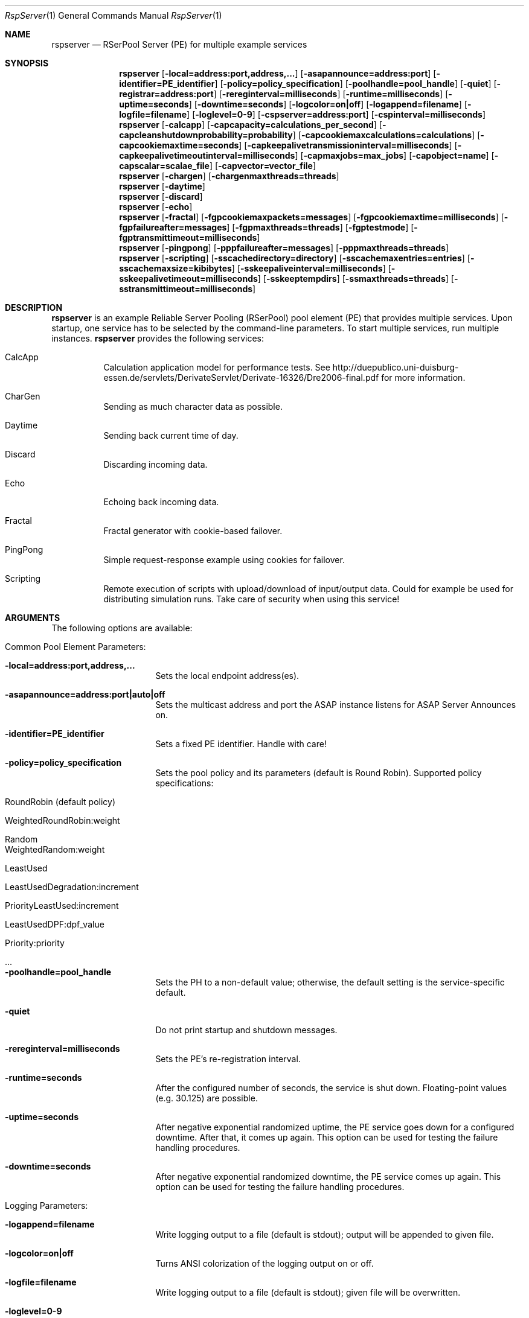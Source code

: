 .\" $Id: rspserver.1 2682 2012-06-08 11:29:28Z dreibh $
.\" --------------------------------------------------------------------------
.\"
.\"              //===//   //=====   //===//   //       //   //===//
.\"             //    //  //        //    //  //       //   //    //
.\"            //===//   //=====   //===//   //       //   //===<<
.\"           //   \\         //  //        //       //   //    //
.\"          //     \\  =====//  //        //=====  //   //===//    Version II
.\"
.\" ------------- An Efficient RSerPool Prototype Implementation -------------
.\"
.\" Copyright (C) 2002-2012 by Thomas Dreibholz
.\"
.\" This program is free software: you can redistribute it and/or modify
.\" it under the terms of the GNU General Public License as published by
.\" the Free Software Foundation, either version 3 of the License, or
.\" (at your option) any later version.
.\"
.\" This program is distributed in the hope that it will be useful,
.\" but WITHOUT ANY WARRANTY; without even the implied warranty of
.\" MERCHANTABILITY or FITNESS FOR A PARTICULAR PURPOSE.  See the
.\" GNU General Public License for more details.
.\"
.\" You should have received a copy of the GNU General Public License
.\" along with this program.  If not, see <http://www.gnu.org/licenses/>.
.\"
.\" Contact: dreibh@iem.uni-due.de
.\"
.\" ###### Setup ############################################################
.Dd June 06, 2012
.Dt RspServer 1
.Os RSerPool Server
.\" ###### Name #############################################################
.Sh NAME
.Nm rspserver
.Nd RSerPool Server (PE) for multiple example services
.\" ###### Synopsis #########################################################
.Sh SYNOPSIS
.Nm rspserver
.Op Fl local=address:port,address,...
.Op Fl asapannounce=address:port
.Op Fl identifier=PE_identifier
.Op Fl policy=policy_specification
.Op Fl poolhandle=pool_handle
.Op Fl quiet
.Op Fl registrar=address:port
.Op Fl rereginterval=milliseconds
.Op Fl runtime=milliseconds
.Op Fl uptime=seconds
.Op Fl downtime=seconds
.Op Fl logcolor=on|off
.Op Fl logappend=filename
.Op Fl logfile=filename
.Op Fl loglevel=0-9
.Op Fl cspserver=address:port
.Op Fl cspinterval=milliseconds
.Nm rspserver
.Op Fl calcapp
.Op Fl capcapacity=calculations_per_second
.Op Fl capcleanshutdownprobability=probability
.Op Fl capcookiemaxcalculations=calculations
.Op Fl capcookiemaxtime=seconds
.Op Fl capkeepalivetransmissioninterval=milliseconds
.Op Fl capkeepalivetimeoutinterval=milliseconds
.Op Fl capmaxjobs=max_jobs
.Op Fl capobject=name
.Op Fl capscalar=scalae_file
.Op Fl capvector=vector_file
.Nm rspserver
.Op Fl chargen
.Op Fl chargenmaxthreads=threads
.Nm rspserver
.Op Fl daytime
.Nm rspserver
.Op Fl discard
.Nm rspserver
.Op Fl echo
.Nm rspserver
.Op Fl fractal
.Op Fl fgpcookiemaxpackets=messages
.Op Fl fgpcookiemaxtime=milliseconds
.Op Fl fgpfailureafter=messages
.Op Fl fgpmaxthreads=threads
.Op Fl fgptestmode
.Op Fl fgptransmittimeout=milliseconds
.Nm rspserver
.Op Fl pingpong
.Op Fl pppfailureafter=messages
.Op Fl pppmaxthreads=threads
.Nm rspserver
.Op Fl scripting
.Op Fl sscachedirectory=directory
.Op Fl sscachemaxentries=entries
.Op Fl sscachemaxsize=kibibytes
.Op Fl sskeepaliveinterval=milliseconds
.Op Fl sskeepalivetimeout=milliseconds
.Op Fl sskeeptempdirs
.Op Fl ssmaxthreads=threads
.Op Fl sstransmittimeout=milliseconds
.\" ###### Description ######################################################
.Sh DESCRIPTION
.Nm rspserver
is an example Reliable Server Pooling (RSerPool) pool element (PE)
that provides multiple services. Upon startup, one service has to be selected
by the command-line parameters. To start multiple services, run multiple
instances.
.Nm rspserver
provides the following services:
.Bl -tag -width indent
.It CalcApp
Calculation application model for performance tests. See
http://duepublico.uni-duisburg-essen.de/servlets/DerivateServlet/Derivate-16326/Dre2006-final.pdf
for more information.
.It CharGen
Sending as much character data as possible.
.It Daytime
Sending back current time of day.
.It Discard
Discarding incoming data.
.It Echo
Echoing back incoming data.
.It Fractal
Fractal generator with cookie-based failover.
.It PingPong
Simple request-response example using cookies for failover.
.It Scripting
Remote execution of scripts with upload/download of input/output data. Could
for example be used for distributing simulation runs. Take care of security
when using this service!
.El
.Pp
.\" ###### Arguments ########################################################
.Sh ARGUMENTS
The following options are available:
.Bl -tag -width indent
.\" ====== Common parameters ================================================
.It Common Pool Element Parameters:
.Bl -tag -width indent
.It Fl local=address:port,address,...
Sets the local endpoint address(es).
.It Fl asapannounce=address:port|auto|off
Sets the multicast address and port the ASAP instance listens for ASAP
Server Announces on.
.It Fl identifier=PE_identifier
Sets a fixed PE identifier. Handle with care!
.It Fl policy=policy_specification
Sets the pool policy and its parameters (default is Round Robin).
Supported policy specifications:
.Bl -tag -width indent
.It RoundRobin (default policy)
.It WeightedRoundRobin:weight
.It Random
.It WeightedRandom:weight
.It LeastUsed
.It LeastUsedDegradation:increment
.It PriorityLeastUsed:increment
.It LeastUsedDPF:dpf_value
.It Priority:priority
.It ...
.El
.It Fl poolhandle=pool_handle
Sets the PH to a non-default value; otherwise, the default setting is the
service-specific default.
.It Fl quiet
Do not print startup and shutdown messages.
.It Fl rereginterval=milliseconds
Sets the PE's re-registration interval.
.It Fl runtime=seconds
After the configured number of seconds, the service is shut down.
Floating-point values (e.g. 30.125) are possible.
.It Fl uptime=seconds
After negative exponential randomized uptime, the PE service goes down for a configured downtime. After that, it comes up again. This option can be used for testing the failure handling procedures.
.It Fl downtime=seconds
After negative exponential randomized downtime, the PE service comes up again. This option can be used for testing the failure handling procedures.
.El
.\" ====== Logging ==========================================================
.It Logging Parameters:
.Bl -tag -width indent
.It Fl logappend=filename
Write logging output to a file (default is stdout); output will be appended to given file.
.It Fl logcolor=on|off
Turns ANSI colorization of the logging output on or off.
.It Fl logfile=filename
Write logging output to a file (default is stdout); given file will be overwritten.
.It Fl loglevel=0-9
Sets the logging verbosity from 0 (none) to 9 (very verbose).
It is recommended to use at least a value of 2 to see possibly
important error messages and warnings.
.El
.\" ====== ASAP Protocol ====================================================
.It ASAP Protocol Parameters:
.Bl -tag -width indent
.It Fl registrar=address:port
Adds a static PR entry into the Registrar Table.
It is possible to add multiple entries.
.It Fl registrarannouncetimeout=milliseconds
Sets the timeout for ASAP announces via multicast.
.It Fl registrarconnecttimeout=milliseconds
Sets the timeout for ASAP connection establishment.
.It Fl registrarconnectmaxtrials=trials
Sets the maximum number of ASAP connection establishment trials.
.It Fl registrarrequesttimeout=milliseconds
Sets the timeout for ASAP requests.
.It Fl registrarresponsetimeout=milliseconds
Sets the timeout for waiting to receive ASAP responses.
.It Fl registrarrequestmaxtrials=trials
Sets the maximum number of ASAP request trials.
.El
.\" ====== Component Status Protocol ========================================
.It Component Status Protocol (CSP) Parameters:
.Bl -tag -width indent
.It Fl cspinterval=milliseconds
Sets the interval for the CSP status updates in milliseconds. By default, the
content of the environment variable CSP_INTERVAL is used. If not defined, no
CSP status reports will be sent.
.It Fl cspserver=address:port
Sets the address of a CSP monitor server. By default, the content of the
environment variable CSP_SERVER is used. If not defined, no CSP status reports
will be sent.
.El
.\" ====== Services =========================================================
.It Service Parameters:
.Bl -tag -width indent
.\" ====== CalcApp ==========================================================
.It Fl calcapp
Starts the CalcApp service.
.Bl -tag -width indent
.It Fl capcapacity=calculations_per_second
Sets the service capacity in calculations per second.
.It Fl capcleanshutdownprobability=probability
Sets the probability for sending state cookies to all sessions before shutting down.
.It Fl capcookiemaxcalculations=calculations
Sets the cookie interval in calculations.
.It Fl capcookiemaxtime=seconds
Sets the cookie interval in seconds.
.It Fl capkeepalivetransmissioninterval=milliseconds
Sets the keep-alive transmission interval in milliseconds.
.It Fl capkeepalivetimeoutinterval=milliseconds
Sets the keep-alive timeout in milliseconds.
.It Fl capmaxjobs=max_jobs
Sets the an upper limit for the number of simultaneous CalcApp requests.
.It Fl capobject=name
Sets the object name for scalar hierarchy.
.It Fl capscalar=scalar_file
Sets the name of vector scalar file.
.It Fl capvector=vector_file
Sets the name of vector output file.
.El
.\" ====== CharGen ==========================================================
.It Fl chargen
Starts the CharGen service.
.Bl -tag -width indent
.It Fl chargenmaxthreads=threads
Sets an upper limit for the number of simultaneous CharGen sessions.
.El
.\" ====== Daytime ==========================================================
.It Fl daytime
Starts the Daytime service.
.\" ====== Discard ==========================================================
.It Fl discard
Starts the Discard service.
.\" ====== Echo =============================================================
.It Fl echo
Starts the Echo service.
.\" ====== Fractal ==========================================================
.It Fl fractal
Starts the Fractal Generator service.
.Bl -tag -width indent
.It Fl fgpcookiemaxpackets=messages
Send cookie after given number of Data messages
.It Fl fgpcookiemaxtime=milliseconds
Send cookie after given number of milliseconds.
.It Fl fgpfailureafter=messages
After the set number of data packets, the server will terminate the connection
in order to test failovers.
.It Fl fgpmaxthreads=threads
Sets an upper limit for the number of simultaneous Fractal Generator sessions.
.It Fl fgptestmode
Generate simple test pattern instead of calculating a fractal
graphics (useful to conserve CPU power when debugging).
.It Fl fgptransmittimeout=milliseconds
Sets transmit timeout in milliseconds.
.El
.\" ====== PingPong =========================================================
.It Fl pingpong
Starts the PingPong service.
.Bl -tag -width indent
.It Fl pppfailureafter=messages
After the set number of messages, the server will terminate the connection in
order to test failovers.
.It Fl pppmaxthreads=threads
Sets an upper limit for the number of simultaneous PingPong sessions.
.El
.\" ====== Scripting ========================================================
.It Fl scripting
Starts the Scripting service.
.Bl -tag -width indent
.It Fl sscachedirectory=directory
Sets the environment cache directory.
.It Fl sscachemaxentries=entries
Sets the maximum number of environment cache entries.
.It Fl sscachemaxsize=kibibytes
Sets the maximum size of the environment cache in kibibytes.
.It Fl sskeepaliveinterval=milliseconds
Sets the keep-alive interval in milliseconds.
.It Fl sskeepalivetimeout=milliseconds
Sets the keep-alive timeout in milliseconds.
.It Fl sskeeptempdirs
Turns on keeping all temporary files for debugging. Handle with care!
.It Fl ssmaxthreads=threads
Sets an upper limit for the number of simultaneous sessions.
.It Fl sstransmittimeout=milliseconds
Sets the transmission timeout in milliseconds.
.El
.El
.El
.\" ###### Environment ######################################################
.Sh ENVIRONMENT
.Nm rspserver
uses the environment variables CSP_SERVER and CSP_INTERVAL to define a CSP
server to send reports to in the specified interval.
.\" ###### Diagnostics ######################################################
.Sh DIAGNOSTICS
If loglevel>0, log messages will be printed to stdout or into a specified
log file.
.\" ###### See also #########################################################
.Sh SEE ALSO
For a detailed introduction to RSerPool, see:
.br
http://duepublico.uni-duisburg-essen.de/servlets/DerivateServlet/Derivate-16326/Dre2006-final.pdf
.Pp
Thomas Dreibholz's RSerPool Page:
.br
http://tdrwww.iem.uni-due.de/dreibholz/rserpool/
